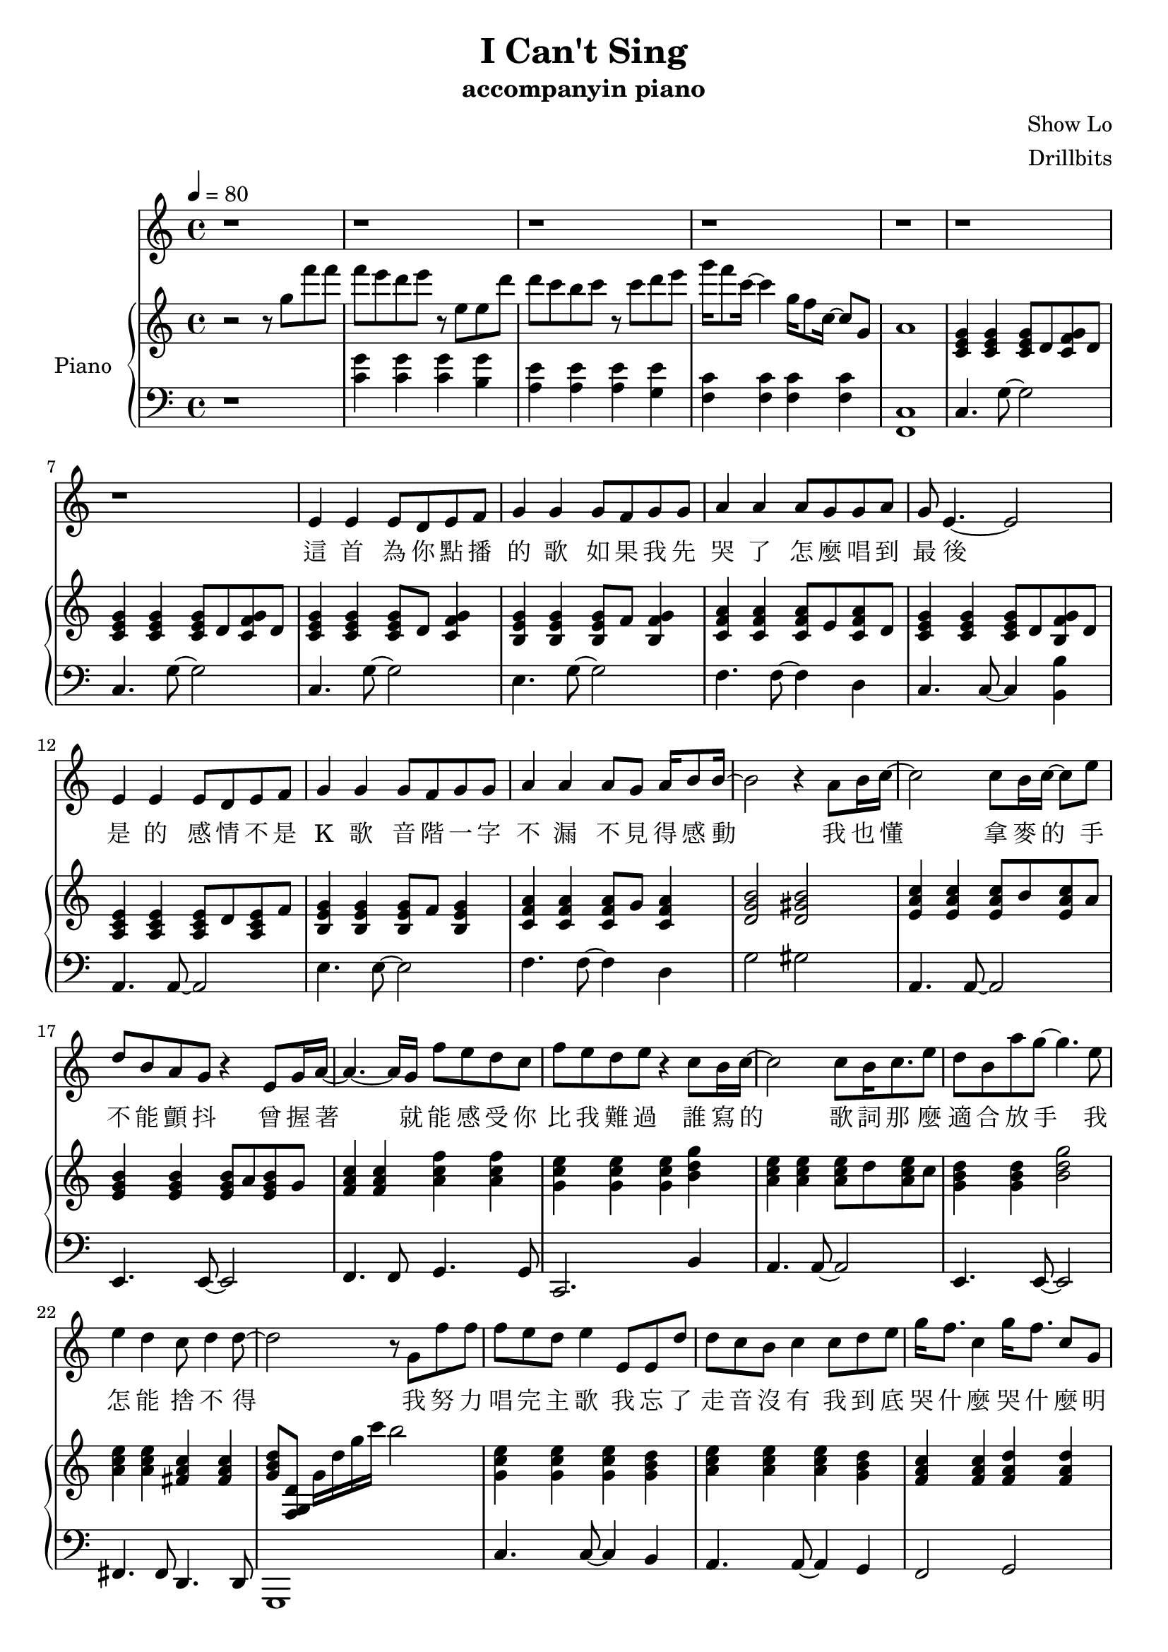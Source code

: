#(set-default-paper-size "a4")

\paper {
  two-sided = ##f
  inner-margin = 0.5\in
  outer-margin = 0.5\in
  %binding-offset = 0.25\in
}

\header{
  title = "I Can't Sing"
  subtitle = "accompanyin piano"
  composer = "Show Lo"
  arranger = "Drillbits"
}


melody = \relative c' {
\key c \major
r1
r1
r1
r1
r1
r1
r1
e4 e e8 d e f
g4 g g8 f g g
a4 a a8 g g a
g8 e4.~e2
e4 e e8 d e f
g4 g g8 f g g
a4 a a8 g a16 b8 b16~
b2 r4 a8 b16 c16~
c2 c8 b16 c16~c8 e8
d8 b a g r4 e8 g16 a16~
a4.~a16 g16 f'8 e d c
f e d e r4 c8 b16 c16~
c2 c8 b16 c8. e8
d8 b a' g~ g4. e8
e4 d c8 d4 d8~
d2 r8 g,8 f' f

f e d e4 e,8 e d'
d c b c4 c8 d e
g16 f8. c4 g'16 f8. c8 g8
f' e d e4 e,8 e f'
f e d e4 e8 e c'
c b b a8\fermata r8 c,, d e
g16 f8. c4 g'16 f8. c4
f16 e8. c2 d4
c1
r1
r1
r1

e4 e e8 d e f
g4 g g8 f g g
a4 a a8 g g a
g8 e4.~e2
e4 e e8 d e f
g4 g g8 f g g
a4 a a8 g a16 b8 b16~
b2 r4 a8 b16 c16~
c2 c8 b16 c16~c8 e8
d8 b a g r4 e8 g16 a16~
a4.~a16 g16 f'8 e d c
f e d e r4 c8 b16 c16~
c2 c8 b16 c8. e8
d8 b a' g~ g4. e8
e4 d c8 d4 d8~
d2 r8 g,8 f' f

f e d e4 e,8 e d'
d c b c4 c8 d e
g16 f8. c4 g'16 f8. c8 g8
f' e d e4 e,8 e f'
f e d e4 e8 e c'
c b b a8\fermata r2
r8 c,, d e
g16 f8. c4 g'16 f8. c4
f16 e8. c4 
r4 d4 c4\fermata ~c4~
c1
r1
r1

}

text = \lyricmode {
這 首 為 你 點 播 的 歌 
如 果 我 先 哭 了   怎 麼 唱 到 最 後 
是 的   感 情 不 是 K 歌 
音 階 一 字 不 漏   不 見 得 感 動 
我 也 懂   拿 麥 的 手 不 能 顫 抖 
曾 握 著   就 能 感 受 你 比 我 難 過 
誰 寫 的   歌 詞 那 麼 適 合 放 手 
我 怎 能 捨 不 得 
我 努 力 唱 完 主 歌   我 忘 了 走 音 沒 有 
我 到 底 哭 什 麼   哭 什 麼   明 明 搞 笑 的
我 努 力 唱 好 朋 友   我 忘 了 是 誰 哭 了 
就 算 你 不 記 得   這 首 歌   唱 完 的   是 我

這 首 為 你 點 播 的 歌 
如 果 我 先 哭 了   怎 麼 唱 到 最 後   
是 的   感 情 不 是 K 歌 
音 階 一 字 不 漏   不 見 得 感 動 
我 也 懂   拿 麥 的 手 不 能 顫 抖 
曾 握 著   就 能 感 受 你 比 我 難 過 
誰 寫 的   歌 詞 那 麼 適 合 放 手 
我 怎 能 捨 不 得 
我 努 力 唱 完 主 歌   我 忘 了 走 音 沒 有 
我 到 底 哭 什 麼   哭 什 麼   明 明 搞 笑 的
我 努 力 唱 好 朋 友   我 忘 了 是 誰 哭 了 
就 算 你 不 記 得   這 首 歌   唱 完 的   是 我

我 努 力 唱 完 這 歌   我 忘 了 破 音 沒 有 
你 心 裡 觸 動 的   下 一 首   已 經 不 是 我

只 要 你 能 記 得   這 首 歌   給 我 最   愛 的

}

upper = \relative c'' {
  \time 4/4
\key c \major
\tempo 4 = 80
r2 r8 g'8 f' f
f e d e r8 e, e d'
d c b c r8 c d e
g16 f8  c16~c4 g16 f8 c16~ c8 g8
a1

<c, e g>4 <c e g>4 <c e g>8 d <c f g> d
<c e g>4 <c e g>4 <c e g>8 d <c f g> d
<c e g>4 <c e g>4 <c e g>8 d <c f g>4
<b e g>4 <b e g>4 <b e g>8 f' <b, f' g>4
<c f a>4 <c f a>4 <c f a>8 e <c f a>8 d
<c e g>4 <c e g>4 <c e g>8 d <b f' g> d
<a c e>4 <a c e>4 <a c e>8 d <a c e>8 f'
<b, e g>4 <b e g>4 <b e g>8 f' <b, e g>4
<c f a>4 <c f a>4 <c f a>8 g' <c, f a>4
<d g b>2 <d gis b>2
<e a c>4 <e a c>4 <e a c>8 b' <e, a c>8 a
<e g b>4 <e g b>4 <e g b>8 a <e g b>8 g
<f a c>4 <f a c>4 <a c f>4 <a c f>4
<g c e>4 <g c e>4 <g c e>4 <b d g>4
<a c e>4 <a c e>4 <a c e>8 d <a c e>8 c
<g b d>4 <g b d>4 <b d g>2
<a c e>4 <a c e>4 <fis a c>4 <fis a c>4
<g b d>8 <f, g d'>8 g'16 d' g c b2
<g, c e>4 <g c e>4 <g c e>4 <g b d>4
<a c e>4 <a c e>4 <a c e>4 <g b d>4
<f a c>4 <f a c>4 <f a d>4 <f a d>4
<g c e>4 <g c e>4 <g c e>4 <g b d>4
<a c e>4 <a c e>4 <a c e>4 <a c e>4
<fis a c>1
<d f a>4 <d f a>4 <e g b>4 <e g b>4
<f a c>4 <f a c>4 <g b d>2

r2 r8 c'8 d e
g16 f8 c8 r16 e,16 f16 g16 f8 c8 r16 e,16 f16 
g16 f8 c8 r16 r8 d,2
<d' g d'>4.  <d g d'>8~  <d g d'>2 

<c e g>4 <c e g>4 <c e g>8 d <c e g>8 f
<b, e g>4 <b e g>4 <b e g>8 f' <b, e g>4
<c f a>4 <c f a>4 <c f a>8 e <c f a>8 d 
<c e g>4 <c e g>4 <c e g>8 d <f g> d 
<c e f>4 <c e> <c e>8 d <c e> f 
<b, e g>4 <b e g> <e g>8 f <e g>4 
<c f a>4 <c f a> <c f a>8 g' <c, f a>16 b'8. 
<d, g b>2 <d gis b>2 
<e a c>4 <e a c>4 <e a c>8 b' <e, a c>8 a
<e g b>4 <e g b>4 <e g b>8 a <e g b>8 g
<f a c>4 <f a c>4 <a c f> <a c f>
<g c e> <g c e> <g c e> <b d g>
<a c e> <a c e> <a c e> <a c e>
<g b d> <g b d> <b d g >2
<a c e>4 <a c e>4 <fis a c>4 <fis a c>4
<g b d>8 c16 b g b c d g8 r4.

<g, c e>4 <g c e>4 <g c e>4 <g b d>4
<a c e>4 <a c e>4 <a c e>4 <g b d>4
<f a c>4 <f a c>4 <f a d>4 <f a d>4
<g c e>4 <g c e>4 <g c e>4 <g b d>4
<a c e>4 <a c e>4 <gis c e>4 <gis c e>4
<g c e>4 <g c e>4 <fis a c>2
r2
<f a d>8 f <a d> f <g b e> g <g b e> g 
<f a c>8 f <f a c>8 f <g b d>2

r8 c' d e 
g16 f8. c8 e,16 f16 g16 f8. c8 e,16 f16 
g f8. c4
e,2~
e1 


}

lower = \relative c {
  \clef bass
\key c \major
r1
<c' g'>4 <c  g'>4 <c  g'>4 <b  g'>4
<a e'>4 <a e'>4 <a e'>4 <g e'>4
<f c'>4 <f c'>4 <f c'>4 <f c'>4
<f, c'>1

c'4. g'8~g2
c,4. g'8~g2
c,4. g'8~g2
e4. g8~g2
f4. f8~f4 d4
c4. c8~c4 <b b'>4
a4. a8~a2
e'4. e8~e2
f4. f8~f4 d
g2 gis
a,4. a8~a2
e4. e8~e2
f4. f8 g4. g8
c,2. b'4
a4. a8~a2
e4. e8~e2
fis4. fis8 d4. d8
g,1

c'4. c8~c4 b4
a4. a8~a4 g4
f2 g2
c2 c4 b4
a4. a8~a2
fis1
d'8 f4~f8 e8 g4~g8
f8 a4~a8 g2
r1
<f' c'>2 <f, c'>2
<f, c'>2 g,2
r1

c'4. g'8~g2
e4. g8~g2
f4. f8~f4 d4
c2 c4 <b b'>4
a4. a8~a2
<e e'>4. <e e'>8~<e e'>2
<f f'>4.  <f f'>8~ <f f'>4 <d d'>4
<g g'>2 <gis gis'>2 
<a a'>4.  <a a'>8~<a a'>2
<e e'>4.  <e e'>8~<e e'>2
<f f'>2 <g g'>2
<c, c'>2. <b' b'>4
<a a'>4.  <a a'>8~<a a'>2
<e e'>4.  <e e'>8~<e e'>2
<fis fis'>4.  <fis fis'>8 <d d'>4.  <d d'>8
<g, g'>1

c'8 g' c2 <b, b'>4
<a a'>8 e' a2 <g, g'>4
<f f'>8 c' f4 <g, g'>8 d' g4
<c, c'>8 g' c2 <b, b'>4
<a a'>8 e' a4 <gis, gis'>8 e' gis4
<g, g'>8 e' g4 <fis, fis'>2~
<fis fis'>4 r4 <d d'>2
<e e'>2 <f f'>2
<g g'>1

<f'' c'>2
<f, c'>2 <f, c'>2
<c g' c>2~
<c g' c>1

}

violin = \relative c{
}

\score {
  <<
    \new Voice = "mel" { \melody}
    \new Lyrics \lyricsto mel \text
    \new PianoStaff \with { instrumentName = #"Piano" } <<
      \new Staff = "upper" \upper
      \new Staff = "lower" \lower
    >>
  >>  
  \layout { }
  \midi { }
 }

